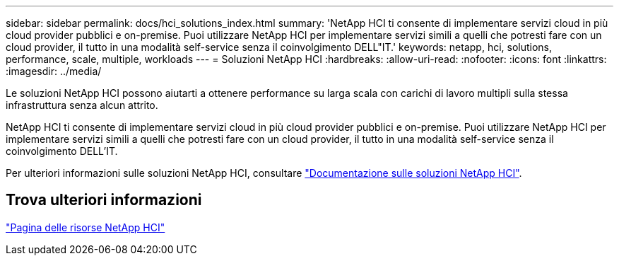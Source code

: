 ---
sidebar: sidebar 
permalink: docs/hci_solutions_index.html 
summary: 'NetApp HCI ti consente di implementare servizi cloud in più cloud provider pubblici e on-premise. Puoi utilizzare NetApp HCI per implementare servizi simili a quelli che potresti fare con un cloud provider, il tutto in una modalità self-service senza il coinvolgimento DELL"IT.' 
keywords: netapp, hci, solutions, performance, scale, multiple, workloads 
---
= Soluzioni NetApp HCI
:hardbreaks:
:allow-uri-read: 
:nofooter: 
:icons: font
:linkattrs: 
:imagesdir: ../media/


[role="lead"]
Le soluzioni NetApp HCI possono aiutarti a ottenere performance su larga scala con carichi di lavoro multipli sulla stessa infrastruttura senza alcun attrito.

NetApp HCI ti consente di implementare servizi cloud in più cloud provider pubblici e on-premise. Puoi utilizzare NetApp HCI per implementare servizi simili a quelli che potresti fare con un cloud provider, il tutto in una modalità self-service senza il coinvolgimento DELL'IT.

Per ulteriori informazioni sulle soluzioni NetApp HCI, consultare https://docs.netapp.com/us-en/hci-solutions/index.html["Documentazione sulle soluzioni NetApp HCI"^].

[discrete]
== Trova ulteriori informazioni

https://www.netapp.com/hybrid-cloud/hci-documentation/["Pagina delle risorse NetApp HCI"^]
